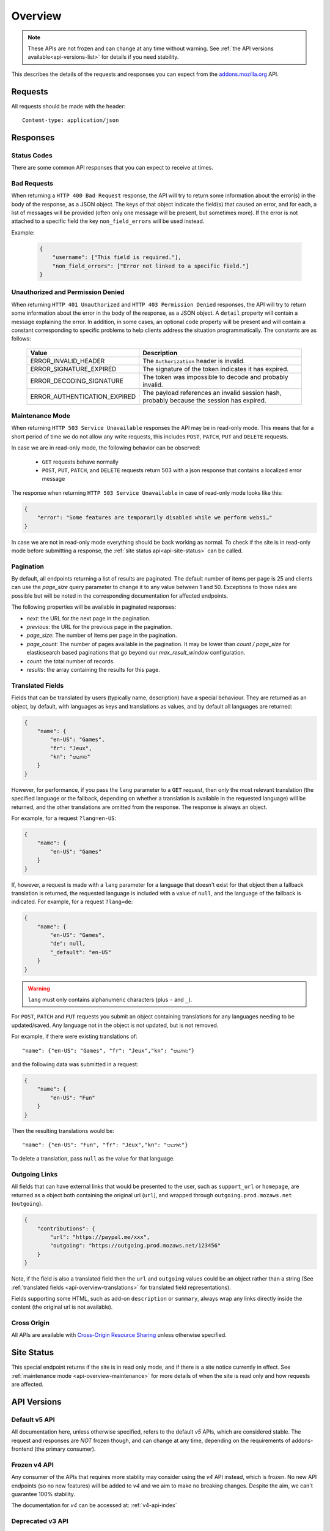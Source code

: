 .. _api-overview:

========
Overview
========

.. note::

    These APIs are not frozen and can change at any time without warning.
    See :ref:`the API versions available<api-versions-list>` for details
    if you need stability.

This describes the details of the requests and responses you can expect from
the `addons.mozilla.org <https://addons.mozilla.org/firefox/>`_ API.

--------
Requests
--------

All requests should be made with the header::

        Content-type: application/json

---------
Responses
---------

~~~~~~~~~~~~
Status Codes
~~~~~~~~~~~~

There are some common API responses that you can expect to receive at times.

.. http:get:: /api/v5/...

    :statuscode 200: Success.
    :statuscode 201: Creation successful.
    :statuscode 202: The request has been accepted for processing.
        This usually means one or more asyncronous tasks is being executed in
        the background so results aren't immediately visible.
    :statuscode 204: Success (no content is returned).
    :statuscode 400: There was a problem with the parameters sent with this
        request.
    :statuscode 401: Authentication is required or failed.
    :statuscode 403: You are not permitted to perform this action.
    :statuscode 404: The requested resource could not be found.
    :statuscode 451: The requested resource is not available for legal reasons.
    :statuscode 500: An unknown error occurred.
    :statuscode 503: The site is in maintenance mode at this current time and
        the operation can not be performed.

~~~~~~~~~~~~
Bad Requests
~~~~~~~~~~~~

When returning a ``HTTP 400 Bad Request`` response, the API will try to return
some information about the error(s) in the body of the response, as a JSON
object. The keys of that object indicate the field(s) that caused an error, and
for each, a list of messages will be provided (often only one message will be
present, but sometimes more). If the error is not attached to a specific field
the key ``non_field_errors`` will be used instead.

Example:

     .. code-block:: json

         {
             "username": ["This field is required."],
             "non_field_errors": ["Error not linked to a specific field."]
         }

~~~~~~~~~~~~~~~~~~~~~~~~~~~~~~~~~~
Unauthorized and Permission Denied
~~~~~~~~~~~~~~~~~~~~~~~~~~~~~~~~~~

When returning ``HTTP 401 Unauthorized`` and ``HTTP 403 Permission Denied``
responses, the API will try to return some information about the error in the
body of the response, as a JSON object. A ``detail`` property will contain a
message explaining the error. In addition, in some cases, an optional ``code``
property will be present and will contain a constant corresponding to
specific problems to help clients address the situation programmatically. The
constants are as follows:

    ============================  =====================================================
                           Value  Description
    ============================  =====================================================
            ERROR_INVALID_HEADER  The ``Authorization`` header is invalid.
         ERROR_SIGNATURE_EXPIRED  The signature of the token indicates it has expired.
        ERROR_DECODING_SIGNATURE  The token was impossible to decode and probably
                                  invalid.
    ERROR_AUTHENTICATION_EXPIRED  The payload references an invalid session hash,
                                  probably because the session has expired.
    ============================  =====================================================


.. _api-overview-maintenance:

~~~~~~~~~~~~~~~~~
Maintenance Mode
~~~~~~~~~~~~~~~~~

When returning ``HTTP 503 Service Unavailable`` responses the API may be in
read-only mode. This means that for a short period of time we do not allow any
write requests, this includes ``POST``, ``PATCH``, ``PUT`` and ``DELETE`` requests.

In case we are in read-only mode, the following behavior can be observed:

  * ``GET`` requests behave normally
  * ``POST``, ``PUT``, ``PATCH``, and ``DELETE`` requests return 503 with a json response that contains a localized error message

The response when returning ``HTTP 503 Service Unavailable`` in case of read-only mode looks like this:

.. code-block:: json

    {
        "error": "Some features are temporarily disabled while we perform websi…"
    }

In case we are not in read-only mode everything should be back working as normal.
To check if the site is in read-only mode before submitting a response, the :ref:`site status api<api-site-status>` can be called.

.. _api-overview-pagination:

~~~~~~~~~~
Pagination
~~~~~~~~~~

By default, all endpoints returning a list of results are paginated.
The default number of items per page is 25 and clients can use the `page_size`
query parameter to change it to any value between 1 and 50. Exceptions to those
rules are possible but will be noted in the corresponding documentation for
affected endpoints.

The following properties will be available in paginated responses:

* *next*: the URL for the next page in the pagination.
* *previous*: the URL for the previous page in the pagination.
* *page_size*: The number of items per page in the pagination.
* *page_count*: The number of pages available in the pagination. It may be
  lower than `count / page_size` for elasticsearch based paginations that
  go beyond our `max_result_window` configuration.
* *count*: the total number of records.
* *results*: the array containing the results for this page.


.. _api-overview-translations:

~~~~~~~~~~~~~~~~~
Translated Fields
~~~~~~~~~~~~~~~~~

Fields that can be translated by users (typically name, description) have a
special behaviour. They are returned as an object, by default, with languages as keys and
translations as values, and by default all languages are returned:

.. code-block:: json

    {
        "name": {
            "en-US": "Games",
            "fr": "Jeux",
            "kn": "ಆಟಗಳು"
        }
    }

However, for performance, if you pass the ``lang`` parameter to a ``GET``
request, then only the most relevant translation (the specified language or the
fallback, depending on whether a translation is available in the requested
language) will be returned, and the other translations are omitted from the response.
The response is always an object.

For example, for a request ``?lang=en-US``:

.. code-block:: json

    {
        "name": {
            "en-US": "Games"
        }
    }

If, however, a request is made with a ``lang`` parameter for a language that doesn't exist for that object
then a fallback translation is returned, the requested language is included with a value of ``null``, and the language of the fallback is indicated.
For example, for a request ``?lang=de``:

.. code-block:: json

    {
        "name": {
            "en-US": "Games",
            "de": null,
            "_default": "en-US"
        }
    }


.. warning::
    ``lang`` must only contains alphanumeric characters (plus ``-`` and ``_``).


For ``POST``, ``PATCH`` and ``PUT`` requests you submit an object containing
translations for any languages needing to be updated/saved.  Any language not
in the object is not updated, but is not removed.

For example, if there were existing translations of::

"name": {"en-US": "Games", "fr": "Jeux","kn": "ಆಟಗಳು"}

and the following data was submitted in a request:

.. code-block:: json

    {
        "name": {
            "en-US": "Fun"
        }
    }

Then the resulting translations would be::

"name": {"en-US": "Fun", "fr": "Jeux","kn": "ಆಟಗಳು"}

To delete a translation, pass ``null`` as the value for that language.


.. _api-overview-outgoing:

~~~~~~~~~~~~~~
Outgoing Links
~~~~~~~~~~~~~~

All fields that can have external links that would be presented to the user,
such as ``support_url`` or ``homepage``, are returned as a object both containing the
original url (``url``), and wrapped through ``outgoing.prod.mozaws.net`` (``outgoing``).

.. code-block:: json

    {
        "contributions": {
            "url": "https://paypal.me/xxx",
            "outgoing": "https://outgoing.prod.mozaws.net/123456"
        }
    }

Note, if the field is also a translated field then the ``url`` and ``outgoing``
values could be an object rather than a string
(See :ref:`translated fields <api-overview-translations>` for translated field representations).

Fields supporting some HTML, such as add-on ``description`` or ``summary``,
always wrap any links directly inside the content (the original url is not available).


~~~~~~~~~~~~
Cross Origin
~~~~~~~~~~~~

All APIs are available with `Cross-Origin Resource Sharing`_ unless otherwise
specified.


.. _`Cross-Origin Resource Sharing`: https://developer.mozilla.org/en-US/docs/HTTP/Access_control_CORS


.. _api-versions-list:


-----------
Site Status
-----------

.. _`api-site-status`:

This special endpoint returns if the site is in read only mode, and if there is a site notice currently in effect.
See :ref:`maintenance mode <api-overview-maintenance>` for more details of when the site is read only and how requests are affected.


.. http:get:: /api/v5/site/

    .. _site-status-object:

    :>json boolean read_only: Whether the site in read-only mode.
    :>json string|null notice: A site-wide notice about any current known difficulties or restrictions.  If this API is being consumed by a tool/frontend it should be displayed to the user.


------------
API Versions
------------

~~~~~~~~~~~~~~
Default v5 API
~~~~~~~~~~~~~~

All documentation here, unless otherwise specified, refers to the default `v5` APIs,
which are considered stable.
The request and responses are *NOT* frozen though, and can change at any time,
depending on the requirements of addons-frontend (the primary consumer).


~~~~~~~~~~~~~
Frozen v4 API
~~~~~~~~~~~~~

Any consumer of the APIs that requires more stablity may consider using
the `v4` API instead, which is frozen.  No new API endpoints (so no new features)
will be added to `v4` and we aim to make no breaking changes.
Despite the aim, we can't guarantee 100% stability.

The documentation for `v4` can be accessed at: :ref:`v4-api-index`


~~~~~~~~~~~~~~~~~
Deprecated v3 API
~~~~~~~~~~~~~~~~~

The `v3` is now deprecated.  If you are using this API you should switch to `v4`,
which is now frozen.
The `v3` API will be maintained and available until at least 31st December 2021.

The documentation for `v3` can be accessed at: :ref:`v3-api-index`


----------------
v4 API changelog
----------------

* 2018-05-18: renamed /reviews/ endpoint to /ratings/  https://github.com/mozilla/addons-server/issues/6849
* 2018-05-25: renamed ``rating.rating`` property to ``rating.score``  https://github.com/mozilla/addons-server/pull/8332
* 2018-06-05: dropped ``rating.title`` property https://github.com/mozilla/addons-server/issues/8144
* 2018-07-12: added ``type`` property to autocomplete API. This change was also backported to the `v3` API. https://github.com/mozilla/addons-server/issues/8803
* 2018-07-19: localised field values are always returned as objects, even if only a single language is requested.
  Setting a localised value with a string is removed too - it must always be an object of one or more translations.
  https://github.com/mozilla/addons-server/issues/8794
* 2018-07-18: added ``previews`` property to discovery API ``addons`` object. This change was also backported to the `v3` API. https://github.com/mozilla/addons-server/issues/8863
* 2018-07-20: dropped ``downloads`` property from the collection add-ons results. https://github.com/mozilla/addons-server/issues/8944
* 2018-08-16: added ``is_developer_reply`` property to ratings. This changed was also backported to the `v3` API. https://github.com/mozilla/addons-server/issues/8993
* 2018-09-13: added ``name`` and ``icon_url`` properties to the ``addon`` object in ratings. This changed was also backported to the `v3` API. https://github.com/mozilla/addons-server/issues/9357
* 2018-09-27: backed out "localised field values are always returned as objects" change from 2018-07-19 from `v4` API.  This is intended to be temporary change while addons-frontend upgrades.
  On addons-dev and addons stage environments the previous behavior is available as `api/v4dev`. The `v4dev` api is not available on AMO production server.
  https://github.com/mozilla/addons-server/issues/9467
* 2018-10-04: added ``is_strict_compatibility_enabled`` to discovery API ``addons.current_version`` object. This change was also backported to the `v3` API. https://github.com/mozilla/addons-server/issues/9520
* 2018-10-04: added ``is_deleted`` to the ratings API. This change was also backported to the `v3` API. https://github.com/mozilla/addons-server/issues/9371
* 2018-10-04: added ``exclude_ratings`` parameter to ratings API. This change was also backported to the `v3` API. https://github.com/mozilla/addons-server/issues/9424
* 2018-10-11: removed ``locale_disambiguation`` from the Language Tools API.
* 2018-10-11: added ``created`` to the addons API.
* 2018-10-18: added ``_score`` to the addons search API.
* 2018-10-25: changed ``author`` parameter on addons search API to accept user ids as well as usernames. This change was also backported to the `v3` API. https://github.com/mozilla/addons-server/issues/8901
* 2018-10-25: added ``fxa_edit_email_url`` parameter on accounts API to return the full URL for editing the user's email on FxA. https://github.com/mozilla/addons-server/issues/8674
* 2018-10-31: added ``id`` to discovery API ``addons.current_version`` object. This change was also backported to the `v3` API. https://github.com/mozilla/addons-server/issues/9855
* 2018-11-15: added ``is_custom`` to the license object in version detail output in the addons API.
* 2018-11-22: added ``flags`` to the rating object in the ratings API when ``show_flags_for`` parameter supplied.
* 2018-11-22: added ``score`` parameter to the ratings API list endpoint.
* 2019-01-10: added ``release_notes`` and ``license`` (except ``license.text``) to search API results ``current_version`` objects.
* 2019-01-11: added new /reviewers/browse/ endpoint. https://github.com/mozilla/addons-server/issues/10322
* 2019-01-16: removed /api/{v3,v4,v5}/github api entirely. They have been marked as experimental. https://github.com/mozilla/addons-server/issues/10411
* 2019-02-21: added new /api/v4/reviewers/addon/(addon_id)/versions/ endpoint. https://github.com/mozilla/addons-server/issues/10432
* 2019-03-14: added new /reviewers/compare/ endpoint. https://github.com/mozilla/addons-server/issues/10323
* 2019-04-11: removed ``id``, ``username`` and ``url`` from the ``user`` object in the activity review notes APIs. https://github.com/mozilla/addons-server/issues/11002
* 2019-04-18: added new optional parameters to abuse report endpoint
* 2019-05-09: added ``is_recommended`` to addons API. https://github.com/mozilla/addons-server/issues/11278
* 2019-05-16: added /reviewers/canned-responses/ endpoint. https://github.com/mozilla/addons-server/issues/11276
* 2019-05-23: added ``is_recommended`` to addons autocomplete API also. https://github.com/mozilla/addons-server/issues/11439
* 2019-05-23: changed the addons search API default sort when no query string is passed - now ``sort=recommended,downloads``.
  Also made ``recommended`` sort available generally to the addons search API.  https://github.com/mozilla/addons-server/issues/11432
* 2019-06-27: removed ``sort`` parameter from addon autocomplete API.  https://github.com/mozilla/addons-server/issues/11664
* 2019-07-18: completely changed the 2019-05-16 added draft-comment related APIs. See `#11380`_, `#11379`_, `#11378`_ and `#11374`_
* 2019-07-25: added /hero/ endpoint to expose recommended addons and other content to frontend to allow customizable promos https://github.com/mozilla/addons-server/issues/11842.
* 2019-08-01: added alias ``edition=MozillaOnline`` for ``edition=china`` in /discovery/ endpoint.
* 2019-08-08: add support for externally hosted addons to /hero/ endpoints.  https://github.com/mozilla/addons-server/issues/11882
* 2019-08-08: removed ``heading_text`` property from discovery api. https://github.com/mozilla/addons-server/issues/11817
* 2019-08-08: add secondary shelf to /hero/ endpoint. https://github.com/mozilla/addons-server/issues/11779
* 2019-08-15: dropped support for LWT specific statuses.
* 2019-08-15: added promo modules to secondary hero shelves. https://github.com/mozilla/addons-server/issues/11780
* 2019-08-15: removed /addons/compat-override/ from v4 and above.  Still exists in /v3/ but will always return an empty response. https://github.com/mozilla/addons-server/issues/12063
* 2019-08-22: added ``canned_response`` property to draft comment api. https://github.com/mozilla/addons-server/issues/11807
* 2019-09-19: added /site/ endpoint to expose read-only mode and any site notice.  Also added the same response to the /accounts/account/ non-public response as a convenience for logged in users. https://github.com/mozilla/addons-server/issues/11493)
* 2019-10-17: moved /authenticate endpoint from api/v4/accounts/authenticate to version-less api/auth/authenticate-callback https://github.com/mozilla/addons-server/issues/10487
* 2019-11-14: removed ``is_source_public`` property from addons API https://github.com/mozilla/addons-server/issues/12514
* 2019-12-05: removed /addons/featured endpoint from v4+ and featured support from other addon api endpoints.  https://github.com/mozilla/addons-server/issues/12937
* 2020-01-23: added /scanner/results (internal API endpoint).
* 2020-02-06: added /reviewers/addon/(int:addon_id)/allow_resubmission/ and /reviewers/addon/(int:addon_id)/deny_resubmission/. https://github.com/mozilla/addons-server/issues/13409
* 2020-02-20: added ``addon_install_source_url`` to abuse report endpoint
* 2020-03-19: added /blocklist/block endpoint to expose add-on blocks https://github.com/mozilla/addons-server/issues/13706.
* 2020-03-26: added ``addon_name`` to blocklist/block api https://github.com/mozilla/addons-server/issues/13757
* 2020-08-13: added ``applications`` internal API to create new application versions https://github.com/mozilla/addons-server/issues/14649
* 2020-09-03: added ``promoted`` filter to addons search api https://github.com/mozilla/addons-server/issues/15272.
* 2020-09-17: dropped ``is_recommended`` from addons api - use ``promoted`` propety instead.  https://github.com/mozilla/addons-server/issues/15271
* 2020-09-17: dropped ``recommended=true`` filter from addons api - use ``promoted=recommended`` filter instead.  https://github.com/mozilla/addons-server/issues/15467
* 2020-09-17: added ``?promoted=badged`` search filter to addons api. https://github.com/mozilla/addons-server/issues/15468
* 2020-10-08: added channel-specific reviewer submission subscriptions endpoints. https://github.com/mozilla/addons-server/issues/15605
* 2020-10-15: moved hero shelves documentation to /shelves from /hero.
* 2020-10-15: added /shelves/sponsored/ endpoint https://github.com/mozilla/addons-server/issues/15617
* 2020-10-15: added /shelves/sponsored/impression and /shelves/sponsored/click endpoints https://github.com/mozilla/addons-server/issues/15618 and https://github.com/mozilla/addons-server/issues/15619
* 2020-10-22: added ``promoted`` to primary hero shelf addon object. https://github.com/mozilla/addons-server/issues/15741
* 2020-10-22: added /shelves/sponsored/event endpoint for conversions, and to replace click endpoint https://github.com/mozilla/addons-server/issues/15718
* 2020-11-05: dropped heading and description from discovery API https://github.com/mozilla/addons-server/issues/11272
* 2020-11-05: added endpoint to receive Stripe events. https://github.com/mozilla/addons-server/issues/15879
* 2021-01-14: as addons-frontend now uses /v5/, v5 becomes the stable default; v4 becomes frozen; v3 is deprecated
* 2021-02-12: added ``versions_url`` to addon detail endpoint. https://github.com/mozilla/addons-server/issues/16534
* 2021-02-25: ``platform`` filtering was removed from add-on search and autocomplete endpoints. https://github.com/mozilla/addons-server/issues/16463

----------------
v5 API changelog
----------------
These are `v5` specific changes - `v4` changes apply also.

* 2018-09-27: created the `v4dev` API.  The `v4dev` api is not available on AMO production server.
  See :ref:`translations<api-overview-translations>` for details on the change to responses containing localisations.
  https://github.com/mozilla/addons-server/issues/9467
* 2019-05-09: renamed the experimental `v4dev` api to `v5` and made the `v5` API generally available (on AMO production also)
* 2020-12-19: changed the structure of the translated fields in a response when a single language is requested but it's missing.
  The requested locale is returned as ``none``, with the default_locale code under the ``_default`` key.
  See :ref:`v5 API translation behavior<api-overview-translations>` for specification and examples.
  https://github.com/mozilla/addons-server/issues/16069
* 2021-01-07: changed API behavior with all fields that could be affected by ``wrap_outgoing_links``.
  Now the url is an object containing both the original url and the wrapped url.  See :ref:`Outgoing Links <api-overview-outgoing>`.
* 2021-01-21: in language-tools api, made ``application`` parameter only mandatory when ``appversion`` parameter is also present, and ignored otherwise.  https://github.com/mozilla/addons-server/issues/12315
* 2021-01-28: dropped the pagination fields from the shelves api (it's still an object with a ``results`` property though). https://github.com/mozilla/addons-server/issues/16342
* 2021-01-28: made ``description_text`` in discovery endpoint a translated field in the response. (It was always localized, we just didn't return it as such). https://github.com/mozilla/addons-server/issues/8712
* 2021-02-04: dropped /shelves/sponsored endpoint https://github.com/mozilla/addons-server/issues/16390
* 2021-02-11: removed Stripe webhook endpoint https://github.com/mozilla/addons-server/issues/16391
* 2021-02-11: added ``show_grouped_ratings`` to addon detail endpoint. https://github.com/mozilla/addons-server/issues/16459
* 2021-02-18: made ``description``, ``headline``, and ``cta.text`` in shelves/hero endpoint translated fields in the response. (They were always localized, we just didn't return them as such). https://github.com/mozilla/addons-server/issues/16515
* 2021-02-18: added ``versions_url`` to addon detail endpoint. https://github.com/mozilla/addons-server/issues/16534
* 2021-02-25: made ``headline`` and ``footer_text`` in shelves endpoint translated fields. Also added shelves/editorial endpoint for the localization process. https://github.com/mozilla/addons-server/issues/16514
* 2021-02-25: ``platform`` filtering was removed from add-on search and autocomplete endpoints. https://github.com/mozilla/addons-server/issues/16463
* 2021-03-04: replaced ``footer_pathname`` and ``footer_text`` with ``footer`` object in shelves api response.  https://github.com/mozilla/addons-server/issues/16575
* 2021-03-18: removed ``platform`` from file objects (it was always ``all``) in all endpoints. https://github.com/mozilla/addons-server/issues/16466
* 2021-05-20: removed ``text`` from license objects in versions list endpoint. https://github.com/mozilla/addons-server/issues/17163
* 2021-07-22: added ``random-tag`` to the possible values of ``endpoint`` in the shelves endpoint. https://github.com/mozilla/addons-server/issues/17482
* 2021-07-29: updated docs shelves footer url to be non-optional. https://github.com/mozilla/addons-server/issues/17544
* 2021-08-05: added ``ratings`` and ``users`` query parameters to addon search api. https://github.com/mozilla/addons-server/issues/17497
* 2021-08-05: removed ``criteria`` from shelves endpoint. https://github.com/mozilla/addons-server/issues/17498
* 2021-08-12: removed ``is_restart_required`` from addons endpoints. https://github.com/mozilla/addons-server/issues/17390
* 2021-09-23: flattened ``files`` in version detail from an array to a single ``file``. https://github.com/mozilla/addons-server/issues/17839
* 2021-09-30: removed ``is_webextension`` from file objects (all addons have been webextensions for a while now) in all endpoints. https://github.com/mozilla/addons-server/issues/17658
* 2021-11-18: added docs for the under-development addon submission & edit apis.
* 2021-11-25: added ``custom_license`` to version create/update endpoints to allow non-predefined licenses to be created and updated. https://github.com/mozilla/addons-server/issues/18034
* 2021-12-09: enabled setting ``tags`` via addon submission and edit apis. https://github.com/mozilla/addons-server/issues/18268
* 2021-12-09: changed ``license`` in version create/update endpoints to accept a license slug rather than numeric ID, and documented supported licenses. https://github.com/mozilla/addons-server/issues/18361
* 2022-01-27: added ``ERROR_AUTHENTICATION_EXPIRED`` error code for authentication failures. https://github.com/mozilla/addons-server/issues/18669
* 2022-02-03: added ``source`` to version detail responses, for developer's own add-ons.  ``source`` can also be set via version create/update endpoints. https://github.com/mozilla/addons-server/issues/9913
* 2022-02-10: added session id auth, for internal api authentication, replacing the existing internal auth based on tokens. https://github.com/mozilla/addons-server/issues/18743
* 2022-03-17: added ``contributions_url`` to be set or changed via addon create/update endpoints. https://github.com/mozilla/addons-server/issues/18267
* 2022-03-24: added ``icon`` to be set or changed via addon update endpoints. https://github.com/mozilla/addons-server/issues/18232
* 2022-04-14: added a ``previews`` endpoint under /addon/ that can be used to create, update, and delete add-on previews for non-themes. https://github.com/mozilla/addons-server/issues/18236
* 2022-04-28: added the ability to delete add-ons via addon detail api endpoint. https://github.com/mozilla/addons-server/issues/19072
* 2022-05-05: added the ability to list and edit add-on authors. https://github.com/mozilla/addons-server/issues/18231
* 2022-05-05: added the ability to delete add-on authors. https://github.com/mozilla/addons-server/issues/19163
* 2022-05-12: added the ability to add new add-on authors, as pending authors. https://github.com/mozilla/addons-server/issues/19164
* 2022-06-02: enabled setting ``default_locale`` via addon submission and edit endpoints. https://github.com/mozilla/addons-server/issues/18235
* 2022-06-16: added the ability to "PUT" an add-on upload to either create or update an add-on. https://github.com/mozilla/addons-server/issues/15353
* 2022-08-25: added ``approval_notes`` for version create or edit, and exposed via the version detail response for authorized developers of the add-on and reviewers. https://github.com/mozilla/addons-server/issues/19554
* 2023-01-05: added ``applications/<application>/`` API endpoint to list all valid appversions for a given application. https://github.com/mozilla/addons-server/issues/20066
* 2023-01-12: added the ability to delete add-on versions. https://github.com/mozilla/addons-server/issues/19784
* 2023-02-23: removed the /reviewers/canned-responses/ endpoint. https://github.com/mozilla/addons-server/issues/20354
* 2023-02-23: removed ``canned-response`` from the /draft_comments/ endpoint. https://github.com/mozilla/addons-server/issues/20353
* 2023-03-02: added specific HTTP 409 status code for add-on/version submissions that already exist
* 2023-03-02: added support for calling the version detail endpoint using a version number instead of an ``id``.
* 2023-03-09: added ``is_disabled`` to version detail and update endpoints, for authenticated developers and reviewers. https://github.com/mozilla/addons-server/issues/20142
* 2023-03-08: restricted ``lang`` parameter to only alphanumeric, ``_``, ``-``. https://github.com/mozilla/addons-server/issues/20452
* 2023-03-09: added ``host_permissions`` to the response of the version detail endpoint. https://github.com/mozilla/addons-server/issues/20418
* 2023-04-13: removed signing api from api/v5+ in favor of addon submission api. https://github.com/mozilla/addons-server/issues/20560
* 2023-06-01: renamed add-ons search endpoint sort by ratings parameter to ``sort=ratings``, ``sort=rating`` is still supported for backwards-compatibility. https://github.com/mozilla/addons-server/issues/20763
* 2023-06-06: added the /addons/browser-mappings/ endpoint. https://github.com/mozilla/addons-server/issues/20798
* 2023-06-22: added ``versions`` to blocklist block endpoint. https://github.com/mozilla/addons-server/issues/20748
* 2023-07-06: added ``is_all_versions`` to blocklist block endpoint. https://github.com/mozilla/addons-server/issues/20857
* 2023-10-12: added ``reporter_name`` and ``reporter_email`` as two optional alternatives to an authenticated reporter in the abuse api. https://github.com/mozilla/addons-server/issues/21268
* 2023-10-26: added ``location`` to abuse api. https://github.com/mozilla/addons-server/issues/21330
* 2023-11-02: removed ``application`` from categories endpoint, flattened ``categories`` in addon detail/search endpoint. https://github.com/mozilla/addons-server/issues/5989
* 2023-11-09: removed reviewers /enable and /disable endpoints. https://github.com/mozilla/addons-server/issues/21356
* 2023-12-07: added ``lang`` parameter to all /abuse/report/ endpoints. https://github.com/mozilla/addons-server/issues/21529

.. _`#11380`: https://github.com/mozilla/addons-server/issues/11380/
.. _`#11379`: https://github.com/mozilla/addons-server/issues/11379/
.. _`#11378`: https://github.com/mozilla/addons-server/issues/11378/
.. _`#11374`: https://github.com/mozilla/addons-server/issues/11374/
